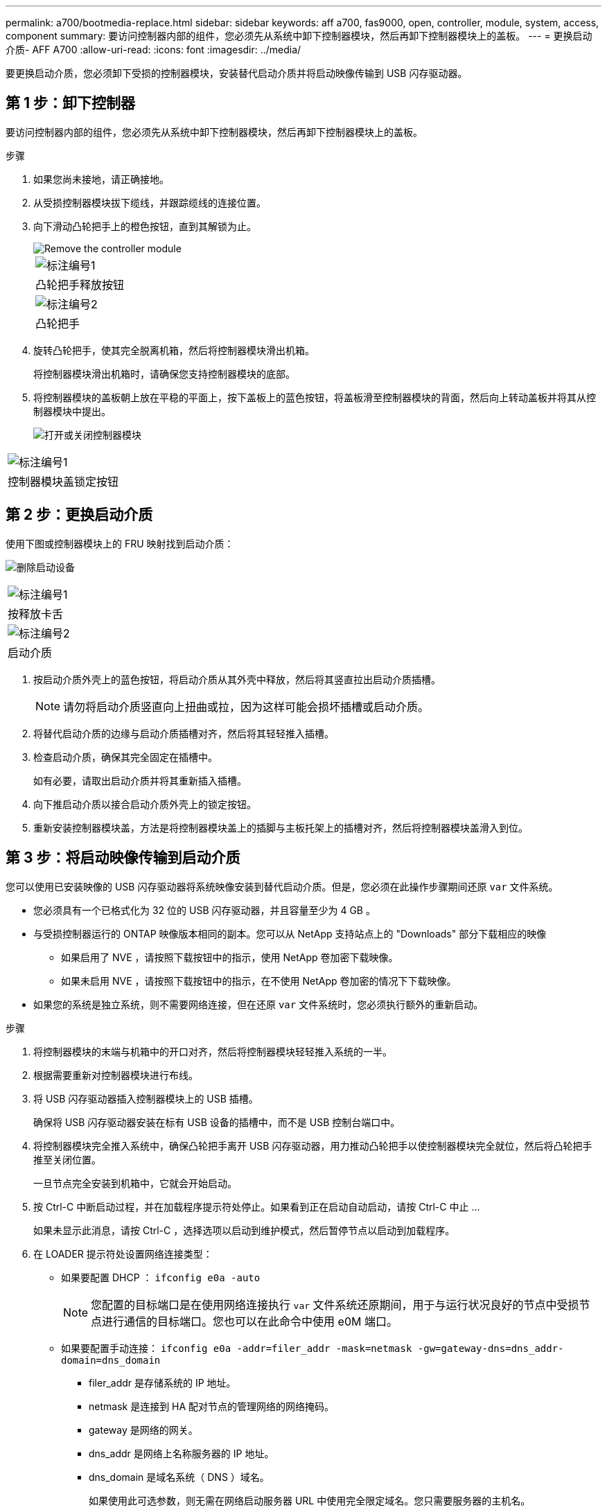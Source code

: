 ---
permalink: a700/bootmedia-replace.html 
sidebar: sidebar 
keywords: aff a700, fas9000, open, controller, module, system, access, component 
summary: 要访问控制器内部的组件，您必须先从系统中卸下控制器模块，然后再卸下控制器模块上的盖板。 
---
= 更换启动介质- AFF A700
:allow-uri-read: 
:icons: font
:imagesdir: ../media/


[role="lead"]
要更换启动介质，您必须卸下受损的控制器模块，安装替代启动介质并将启动映像传输到 USB 闪存驱动器。



== 第 1 步：卸下控制器

要访问控制器内部的组件，您必须先从系统中卸下控制器模块，然后再卸下控制器模块上的盖板。

.步骤
. 如果您尚未接地，请正确接地。
. 从受损控制器模块拔下缆线，并跟踪缆线的连接位置。
. 向下滑动凸轮把手上的橙色按钮，直到其解锁为止。
+
image::../media/drw_9000_remove_pcm.png[Remove the controller module]

+
|===


 a| 
image:../media/icon_round_1.png["标注编号1"]



 a| 
凸轮把手释放按钮



 a| 
image:../media/icon_round_2.png["标注编号2"]



 a| 
凸轮把手

|===
. 旋转凸轮把手，使其完全脱离机箱，然后将控制器模块滑出机箱。
+
将控制器模块滑出机箱时，请确保您支持控制器模块的底部。

. 将控制器模块的盖板朝上放在平稳的平面上，按下盖板上的蓝色按钮，将盖板滑至控制器模块的背面，然后向上转动盖板并将其从控制器模块中提出。
+
image::../media/drw_9000_pcm_open.png[打开或关闭控制器模块]



|===


 a| 
image:../media/icon_round_1.png["标注编号1"]



 a| 
控制器模块盖锁定按钮

|===


== 第 2 步：更换启动介质

使用下图或控制器模块上的 FRU 映射找到启动介质：

image:../media/drw_9000_remove_boot_dev.svg["删除启动设备"]

|===


 a| 
image:../media/icon_round_1.png["标注编号1"]



 a| 
按释放卡舌



 a| 
image:../media/icon_round_2.png["标注编号2"]



 a| 
启动介质

|===
. 按启动介质外壳上的蓝色按钮，将启动介质从其外壳中释放，然后将其竖直拉出启动介质插槽。
+

NOTE: 请勿将启动介质竖直向上扭曲或拉，因为这样可能会损坏插槽或启动介质。

. 将替代启动介质的边缘与启动介质插槽对齐，然后将其轻轻推入插槽。
. 检查启动介质，确保其完全固定在插槽中。
+
如有必要，请取出启动介质并将其重新插入插槽。

. 向下推启动介质以接合启动介质外壳上的锁定按钮。
. 重新安装控制器模块盖，方法是将控制器模块盖上的插脚与主板托架上的插槽对齐，然后将控制器模块盖滑入到位。




== 第 3 步：将启动映像传输到启动介质

您可以使用已安装映像的 USB 闪存驱动器将系统映像安装到替代启动介质。但是，您必须在此操作步骤期间还原 `var` 文件系统。

* 您必须具有一个已格式化为 32 位的 USB 闪存驱动器，并且容量至少为 4 GB 。
* 与受损控制器运行的 ONTAP 映像版本相同的副本。您可以从 NetApp 支持站点上的 "Downloads" 部分下载相应的映像
+
** 如果启用了 NVE ，请按照下载按钮中的指示，使用 NetApp 卷加密下载映像。
** 如果未启用 NVE ，请按照下载按钮中的指示，在不使用 NetApp 卷加密的情况下下载映像。


* 如果您的系统是独立系统，则不需要网络连接，但在还原 `var` 文件系统时，您必须执行额外的重新启动。


.步骤
. 将控制器模块的末端与机箱中的开口对齐，然后将控制器模块轻轻推入系统的一半。
. 根据需要重新对控制器模块进行布线。
. 将 USB 闪存驱动器插入控制器模块上的 USB 插槽。
+
确保将 USB 闪存驱动器安装在标有 USB 设备的插槽中，而不是 USB 控制台端口中。

. 将控制器模块完全推入系统中，确保凸轮把手离开 USB 闪存驱动器，用力推动凸轮把手以使控制器模块完全就位，然后将凸轮把手推至关闭位置。
+
一旦节点完全安装到机箱中，它就会开始启动。

. 按 Ctrl-C 中断启动过程，并在加载程序提示符处停止。如果看到正在启动自动启动，请按 Ctrl-C 中止 ...
+
如果未显示此消息，请按 Ctrl-C ，选择选项以启动到维护模式，然后暂停节点以启动到加载程序。

. 在 LOADER 提示符处设置网络连接类型：
+
** 如果要配置 DHCP ： `ifconfig e0a -auto`
+

NOTE: 您配置的目标端口是在使用网络连接执行 `var` 文件系统还原期间，用于与运行状况良好的节点中受损节点进行通信的目标端口。您也可以在此命令中使用 e0M 端口。

** 如果要配置手动连接： `ifconfig e0a -addr=filer_addr -mask=netmask -gw=gateway-dns=dns_addr-domain=dns_domain`
+
*** filer_addr 是存储系统的 IP 地址。
*** netmask 是连接到 HA 配对节点的管理网络的网络掩码。
*** gateway 是网络的网关。
*** dns_addr 是网络上名称服务器的 IP 地址。
*** dns_domain 是域名系统（ DNS ）域名。
+
如果使用此可选参数，则无需在网络启动服务器 URL 中使用完全限定域名。您只需要服务器的主机名。





+

NOTE: 您的接口可能需要其他参数。有关详细信息，可以在固件提示符处输入 `help ifconfig` 。

. 如果控制器位于延伸型或光纤连接的 MetroCluster 中，则必须还原 FC 适配器配置：
+
.. 启动到维护模式： `boot_ontap maint`
.. 将 MetroCluster 端口设置为启动程序： `ucadmin modify -m fc -t _initiator adapter_name_`
.. halt 返回维护模式： `halt`


+
这些更改将在系统启动时实施。


